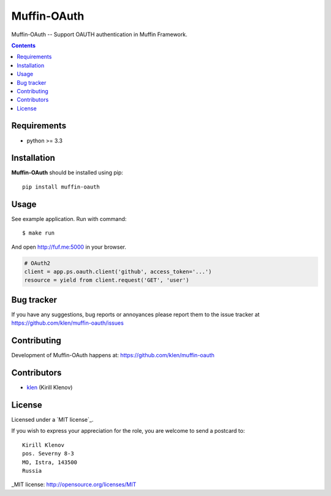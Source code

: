 Muffin-OAuth
############

.. _description:

Muffin-OAuth -- Support OAUTH authentication in Muffin Framework.

.. _badges:

.. image:: http://img.shields.io/travis/klen/muffin-oauth.svg?style=flat-square
    :target: http://travis-ci.org/klen/muffin-oauth
    :alt: Build Status

.. image:: http://img.shields.io/pypi/v/muffin-oauth.svg?style=flat-square
    :target: https://pypi.python.org/pypi/muffin-oauth

.. image:: http://img.shields.io/pypi/dm/muffin-oauth.svg?style=flat-square
    :target: https://pypi.python.org/pypi/muffin-oauth

.. _contents:

.. contents::

.. _requirements:

Requirements
=============

- python >= 3.3

.. _installation:

Installation
=============

**Muffin-OAuth** should be installed using pip: ::

    pip install muffin-oauth

.. _usage:

Usage
=====

See example application.
Run with command: ::

    $ make run

And open http://fuf.me:5000 in your browser.

.. code:: python

    # OAuth2
    client = app.ps.oauth.client('github', access_token='...')
    resource = yield from client.request('GET', 'user')

.. _bugtracker:

Bug tracker
===========

If you have any suggestions, bug reports or
annoyances please report them to the issue tracker
at https://github.com/klen/muffin-oauth/issues

.. _contributing:

Contributing
============

Development of Muffin-OAuth happens at: https://github.com/klen/muffin-oauth


Contributors
=============

* klen_ (Kirill Klenov)

.. _license:

License
=======

Licensed under a `MIT license`_.

If you wish to express your appreciation for the role, you are welcome to send
a postcard to: ::

    Kirill Klenov
    pos. Severny 8-3
    MO, Istra, 143500
    Russia

.. _links:


.. _klen: https://github.com/klen

_MIT license: http://opensource.org/licenses/MIT


